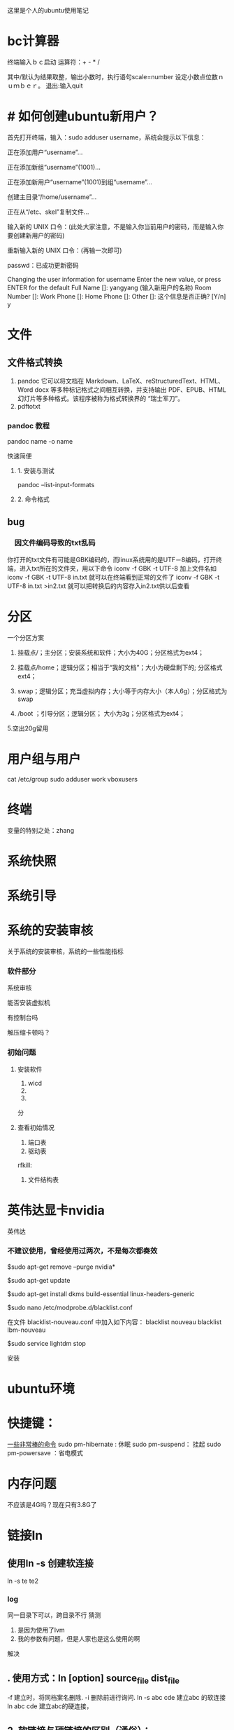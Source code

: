 这里是个人的ubuntu使用笔记

* bc计算器

终端输入ｂｃ启动
运算符：+ - * /

其中/默认为结果取整，输出小数时，执行语句scale=number 设定小数点位数ｎｕｍｂｅｒ。
退出:输入quit

* # 如何创建ubuntu新用户？

          首先打开终端，输入：sudo adduser username，系统会提示以下信息：

           正在添加用户“username”...

           正在添加新组“username”(1001)...

           正在添加新用户“username”(1001)到组“username”...

           创建主目录“/home/username”...

            正在从“/etc、skel”复制文件...

            输入新的 UNIX 口令：(此处大家注意，不是输入你当前用户的密码，而是输入你要创建新用户的密码)

            重新输入新的 UNIX 口令：(再输一次即可)

            passwd：已成功更新密码

            Changing the user information for username
            Enter the new value, or press ENTER for the default
            Full Name []: yangyang (输入新用户的名称)
            Room Number []:
            Work Phone []:
            Home Phone []:
            Other []:
这个信息是否正确? [Y/n] y


* 文件

** 文件格式转换

1. pandoc 
   它可以将文档在 Markdown、LaTeX、reStructuredText、HTML、Word docx 等多种标记格式之间相互转换，并支持输出 PDF、EPUB、HTML 幻灯片等多种格式。该程序被称为格式转换界的 “瑞士军刀”。
2. pdftotxt


*** pandoc 教程

pandoc name -o name  

快速简便
**** 1. 安装与测试
pandoc --list-input-formats
**** 2. 命令格式

** bug
*** 　因文件编码导致的txt乱码

你打开的txt文件有可能是GBK编码的，而linux系统用的是UTF－8编码，打开终端，进入txt所在的文件夹，用以下命令
iconv -f GBK -t UTF-8 加上文件名如
iconv -f GBK -t UTF-8 in.txt
就可以在终端看到正常的文件了
iconv -f GBK -t UTF-8 in.txt >in2.txt
就可以把转换后的内容存入in2.txt供以后查看 
* 分区
一个分区方案
1. 挂载点/；主分区；安装系统和软件；大小为40G；分区格式为ext4；

2. 挂载点/home；逻辑分区；相当于“我的文档”；大小为硬盘剩下的; 分区格式ext4；

3. swap；逻辑分区；充当虚拟内存；大小等于内存大小（本人6g）；分区格式为swap

4.  /boot ；引导分区；逻辑分区； 大小为3g；分区格式为ext4；

5.空出20g留用
* 用户组与用户
cat /etc/group
sudo adduser work vboxusers

* 终端
变量的特别之处：zhang

* 系统快照
* 系统引导

* 系统的安装审核
关于系统的安装审核，系统的一些性能指标
*** 软件部分
系统审核

能否安装虚拟机

有控制台吗

解压缩卡顿吗？
*** 初始问题
**** 安装软件
1. wicd
2.
3. 
分
**** 查看初始情况  
1. 端口表
2. 驱动表
rfkill:
3. 文件结构表

* 英伟达显卡nvidia
英伟达
*** 不建议使用，曾经使用过两次，不是每次都奏效


$sudo apt-get remove --purge nvidia*

$sudo apt-get update

  $sudo apt-get install dkms build-essential linux-headers-generic

$sudo nano /etc/modprobe.d/blacklist.conf

  在文件 blacklist-nouveau.conf 中加入如下内容：
  blacklist nouveau
  blacklist lbm-nouveau

$sudo service lightdm stop

安装
* ubuntu环境
* 快捷键：
[[https://www.linuxidc.com/Linux/2015-05/117414.htm][一些非常棒的命令]]
sudo pm-hibernate : 休眠
sudo pm-suspend： 挂起
sudo pm-powersave ：省电模式

* 内存问题
不应该是4G吗？现在只有3.8G了

* 链接ln

** 使用ln -s 创建软连接
ln -s te te2

*** log
同一目录下可以，跨目录不行
猜测
1. 是因为使用了lvm
2. 我的参数有问题，但是人家也是这么使用的啊
解决


** . 使用方式：ln [option] source_file dist_file
                    -f 建立时，将同档案名删除. 
                    -i 删除前进行询问. 
                    ln -s abc cde 建立abc 的软连接 
                    ln abc cde 建立abc的硬连接，

** 2. 软链接与硬链接的区别（通俗）：
                    硬链接可认为是一个文件拥有两个文件名;而软链接则是
                    系统新建一个链接文件，此文件指向其所要指的文件
** 3. 软链接与硬链接的区别（讲解）：
Linux 软连接与硬连接
对于一个文件来说，有唯一的索引接点与之对应，而对于一个索引接点号，却可以有多个文件名与之对应。因此，在磁盘上的同一个文件可以通过不同的路径去访问该文件。注意在Linux下是一切皆文件的啊，文件夹、新加的硬盘 ...都可以看着文件来处理的啊。
    连接有软连接和硬连接(hard link)之分的，软连接(symbolic link)又叫符号连接。符号连接相当于Windows下的快捷方式。
    不可以对文件夹建立硬连接的，我们通常用的还是软连接比较多。     
    
eg:
    ln -s source dist        # 建立软连接
    ln -s /mnt/hgfs/ /home/luo/     注意后面的“/” 是将目录里所有的文件链接过去，必须加上，否则，建立的目录显示颜色异常，还不能正常访问，如cd 进不去
    ln source dist            # 建立硬连接

    软链接实际上只是一段文字，里面包含着它所指向的文件的名字，系统看到软链接后自动跳到对应的文件位置处进行处理；相反，硬联接为文件开设一个新的目录项，硬链接与文件原有的名字是平权的，在Linux看来它们是等价的。由于这个原因，硬链接不能连接两个不同文件系统上的文件。
（1）软连接可以 跨文件系统 ，硬连接不可以 。实践的方法就是用共享文件把windows下的 aa.txt文本文档连接到linux下/root目录 下 bb,cc . ln -s aa.txt /root/bb 连接成功 。ln aa.txt /root/bb 失败 。
（2）关于 I节点的问题 。硬连接不管有多少个，都指向的是同一个I节点，会把 结点连接数增加，只要结点的连接数不是 0，文件就一直存在，不管你删除的是源文件还是 连接的文件 。只要有一个存在 ，文件就 存在 （其实也不分什么源文件连接文件的 ，因为他们指向都是同一个 I节点）。 当你修改源文件或者连接文件任何一个的时候 ，其他的文件都会做同步的修改。软链接不直接使用i节点号作为文件指针,而是使用文件路径名作为指针。所以 删除连接文件 对源文件无影响，但是删除源文件，连接文件就会找不到要指向的文件 。软链接有自己的inode,并在磁盘上有一小片空间存放路径名.
（3）软连接可以对一个不存在的文件名进行连接 。
（4）软连接可以对目录进行连接。
备注：I节点 :它是UNIX内部用于描述文件特性的数据结构.我们通常称I节点为文件索引结点(信息结点).i节点含有关于文件的大部分的重要信息,包括文件数据块在磁盘上的地址.每一个I节点有它自己的标志号,我们称为文件顺序号.I节点包含的信息 1.文件类型 2.文件属主关系 3.文件的访问权限 4.文件的时间截.
http://blog.sina.com.cn/s/blog_5d0e8d0d010157wv.html
* 桌面
新装的ubuntu18.0简直有毒，关闭桌面时，不能开着emacs，virtualbox，不然桌面就会卡死。问题目前不知道在哪里。
恢复桌面只能从杀死id开始，不能直接restart ，stop start ，这两种操作无效。
* DONE 网络问题
CLOSED: [2019-02-25 一 19:16] SCHEDULED: <2019-01-31 四>
:LOGBOOK:  
- State "DONE"       from "WAITING"    [2019-02-25 一 19:16]
- State "WAITING"    from "TODO"       [2019-02-08 五 16:51] \\
  直到能够测试网卡好坏再解决这个问题
:END:      
** log
*** lspci -vvnn | grep -A 9 Network

输出为null
*** lshw -C network
WARNING: you should run this program as super-user.
  *-network
       description: Ethernet interface
       product: RTL8111/8168/8411 PCI Express Gigabit Ethernet Controller
       vendor: Realtek Semiconductor Co., Ltd.
       physical id: 0
       bus info: pci@0000:06:00.0
       logical name: enp6s0
       version: 10
       serial: 20:47:47:70:92:bd
       size: 10Mbit/s
       capacity: 1Gbit/s
       width: 64 bits
       clock: 33MHz
       capabilities: bus_master cap_list ethernet physical tp mii 10bt 10bt-fd 100bt 100bt-fd 1000bt 1000bt-fd autonegotiation
       configuration: autonegotiation=on broadcast=yes driver=r8169 driverversion=2.3LK-NAPI duplex=half firmware=rtl8168g-3_0.0.1 04/23/13 latency=0 link=no multicast=yes port=MII speed=10Mbit/s
       resources: irq:18 ioport:3000(size=256) memory:a1904000-a1904fff memory:a1900000-a1903fff

**** CANCELLED 没有无线网卡 怎么回事
CLOSED: [2019-05-26 日 16:12]
:LOGBOOK:  
- State "CANCELLED"  from "DONE"       [2019-05-26 日 16:12] \\
  最后也没弄明白怎么回事，按照一篇博客就修好了。
- State "DONE"       from "PROJECT"    [2019-05-26 日 16:12]
- State "PROJECT"    from "DONE"       [2019-05-26 日 16:12]
- State "DONE"       from "PROJECT"    [2019-05-26 日 16:12]
- State "PROJECT"    from "DONE"       [2019-05-26 日 16:12]
- State "DONE"       from "NEXT"       [2019-05-26 日 16:12]
:END:      

*****  猜测：未安装驱动


***** 猜测：驱动安装未加载

***** 猜测：加载但未识别

*** rfkill list
0: hci0: Bluetooth
	Soft blocked: no
	Hard blocked: no  计算机无线网络硬开关关闭

*** 关机 开机
*** 中间不知道干了什么，后来发生了差别
*** rfkill list all
0: hci0: Bluetooth
	Soft blocked: no
	Hard blocked: no
1: phy0: Wireless LAN
	Soft blocked: no
	Hard blocked: no
*** work@work75:~/note/ubuntu$ lshw -C network
WARNING: you should run this program as super-user.
 
**** *-network
       description: Ethernet interface
       product: RTL8111/8168/8411 PCI Express Gigabit Ethernet Controller
       vendor: Realtek Semiconductor Co., Ltd.
       physical id: 0
       bus info: pci@0000:06:00.0
       logical name: enp6s0
       version: 10
       serial: 20:47:47:70:92:bd
       size: 10Mbit/s
       capacity: 1Gbit/s
       width: 64 bits
       clock: 33MHz
       capabilities: bus_master cap_list ethernet physical tp mii 10bt 10bt-fd 100bt 100bt-fd 1000bt 1000bt-fd autonegotiation
       configuration: autonegotiation=on broadcast=yes driver=r8169 driverversion=2.3LK-NAPI duplex=half firmware=rtl8168g-3_0.0.1 04/23/13 latency=0 link=no multicast=yes port=MII speed=10Mbit/s
       resources: irq:18 ioport:3000(size=256) memory:a1a04000-a1a04fff memory:a1a00000-a1a03fff
 
**** *-generic DISABLED
       description: Wireless interface
       product: Illegal Vendor ID
       vendor: Illegal Vendor ID
       physical id: 0
       bus info: pci@0000:07:00.0
       logical name: wlp7s0
       version: ff
       serial: b4:6d:83:86:8c:38
       width: 32 bits
       clock: 66MHz
       capabilities: bus_master vga_palette cap_list ethernet physical wireless
       configuration: broadcast=yes driver=iwlwifi driverversion=4.18.0-13-generic firmware=17.948900127.0 latency=255 link=no maxlatency=255 mingnt=255 multicast=yes wireless=IEEE 802.11
       resources: irq:33 memory:a1900000-a1901fff
WARNING: output may be incomplete or inaccurate, you should run this program as super-user.
work@work75:~/note/ubuntu$ 

*** work@work75:~/note/ubuntu$ iwlist wlan0 scanning
wlan0     Interface doesn't support scanning.

work@work75:~/note/ubuntu$ 
*** DONE 注销再打开 无效
CLOSED: [2019-01-29 二 12:52]
:LOGBOOK:  
- State "DONE"       from "TODO"       [2019-01-29 二 12:52]
:END:      
*** work@work75:~/note/ubuntu$ lshw -C network
WARNING: you should run this program as super-user.
  *-network
       description: Ethernet interface
       product: RTL8111/8168/8411 PCI Express Gigabit Ethernet Controller
       vendor: Realtek Semiconductor Co., Ltd.
       physical id: 0
       bus info: pci@0000:06:00.0
       logical name: enp6s0
       version: 10
       serial: 20:47:47:70:92:bd
       size: 10Mbit/s
       capacity: 1Gbit/s
       width: 64 bits
       clock: 33MHz
       capabilities: bus_master cap_list ethernet physical tp mii 10bt 10bt-fd 100bt 100bt-fd 1000bt 1000bt-fd autonegotiation
       configuration: autonegotiation=on broadcast=yes driver=r8169 driverversion=2.3LK-NAPI duplex=half firmware=rtl8168g-3_0.0.1 04/23/13 latency=0 link=no multicast=yes port=MII speed=10Mbit/s
       resources: irq:18 ioport:3000(size=256) memory:a1a04000-a1a04fff memory:a1a00000-a1a03fff
  *-generic DISABLED
       description: Wireless interface
       product: Illegal Vendor ID
       vendor: Illegal Vendor ID
       physical id: 0
       bus info: pci@0000:07:00.0
       logical name: wlp7s0
       version: ff
       serial: b4:6d:83:86:8c:38
       width: 32 bits
       clock: 66MHz
       capabilities: bus_master vga_palette cap_list ethernet physical wireless
       configuration: broadcast=yes driver=iwlwifi driverversion=4.18.0-13-generic firmware=17.948900127.0 latency=255 link=no maxlatency=255 mingnt=255 multicast=yes wireless=IEEE 802.11
       resources: irq:33 memory:a1900000-a1901fff
WARNING: output may be incomplete or inaccurate, you should run this program as super-user.
work@work75:~/note/ubuntu$ 
*** DONE rfill 打开一个 
CLOSED: [2019-01-29 二 13:14]
:LOGBOOK:  
- State "DONE"       from "TODO"       [2019-01-29 二 13:14]
:END:      
*** rfkill list 无变化
0: hci0: Bluetooth
	Soft blocked: no
	Hard blocked: no
1: phy0: Wireless LAN
	Soft blocked: no
	Hard blocked: no
*** rfkill block 0  锁了之后 才发生变化 这个yes和no是关闭 和打开； 是锁上的意思
work@work75:~/note/ubuntu$ rfkill list
0: hci0: Bluetooth
	Soft blocked: yes
	Hard blocked: no
1: phy0: Wireless LAN
	Soft blocked: no
	Hard blocked: no
*** 不是rfkill的问题 rfkill正常
*** iwlist wlan0 scanning
dont support
*** iwlist scanning
lo        Interface doesn't support scanning.

enp6s0    Interface doesn't support scanning.

wlp7s0    Failed to read scan data : Network is down
猜测wlp7s0为wifi网络
*** restart network  没有差别
sudo service network-manager restart
[sudo] work 的密码： hello

work@work75:~/note/ubuntu$ sudo /etc/init.d/network-manager stop
Stopping network-manager (via systemctl): network-manager.service.
work@work75:~/note/ubuntu$ sudo /etc/init.d/network-manager start
Starting network-manager (via systemctl): network-manager.service.
work@work75:~/note/ubuntu$ 
*** 查看网卡情况 lspci -v
00:00.0 Host bridge: Intel Corporation Xeon E3-1200 v3/4th Gen Core Processor DRAM Controller (rev 06)
	Subsystem: Dell Xeon E3-1200 v3/4th Gen Core Processor DRAM Controller
	Flags: bus master, fast devsel, latency 0
	Capabilities: <access denied>
	Kernel modules: ie31200_edac

00:01.0 PCI bridge: Intel Corporation Xeon E3-1200 v3/4th Gen Core Processor PCI Express x16 Controller (rev 06) (prog-if 00 [Normal decode])
	Flags: bus master, fast devsel, latency 0, IRQ 16
	Bus: primary=00, secondary=01, subordinate=01, sec-latency=0
	Capabilities: <access denied>
	Kernel driver in use: pcieport

00:01.1 PCI bridge: Intel Corporation Xeon E3-1200 v3/4th Gen Core Processor PCI Express x8 Controller (rev 06) (prog-if 00 [Normal decode])
	Flags: bus master, fast devsel, latency 0, IRQ 16
	Bus: primary=00, secondary=02, subordinate=02, sec-latency=0
	I/O behind bridge: 00004000-00004fff
	Memory behind bridge: a0000000-a10fffff
	Prefetchable memory behind bridge: 00000000c0000000-00000000d1ffffff
	Capabilities: <access denied>
	Kernel driver in use: pcieport

00:02.0 VGA compatible controller: Intel Corporation 4th Gen Core Processor Integrated Graphics Controller (rev 06) (prog-if 00 [VGA controller])
	Subsystem: Dell 4th Gen Core Processor Integrated Graphics Controller
	Flags: bus master, fast devsel, latency 0, IRQ 31
	Memory at a1400000 (64-bit, non-prefetchable) [size=4M]
	Memory at b0000000 (64-bit, prefetchable) [size=256M]
	I/O ports at 5000 [size=64]
	[virtual] Expansion ROM at 000c0000 [disabled] [size=128K]
	Capabilities: <access denied>
	Kernel driver in use: i915
	Kernel modules: i915

00:03.0 Audio device: Intel Corporation Xeon E3-1200 v3/4th Gen Core Processor HD Audio Controller (rev 06)
	Subsystem: Dell Xeon E3-1200 v3/4th Gen Core Processor HD Audio Controller
	Flags: bus master, fast devsel, latency 0, IRQ 35
	Memory at a1b1c000 (64-bit, non-prefetchable) [size=16K]
	Capabilities: <access denied>
	Kernel driver in use: snd_hda_intel
	Kernel modules: snd_hda_intel

00:04.0 Signal processing controller: Intel Corporation Device 0c03 (rev 06)
	Flags: fast devsel, IRQ 11
	Memory at a1b10000 (64-bit, non-prefetchable) [disabled] [size=32K]
	Capabilities: <access denied>

00:14.0 USB controller: Intel Corporation 8 Series/C220 Series Chipset Family USB xHCI (rev 05) (prog-if 30 [XHCI])
	Subsystem: Dell 8 Series/C220 Series Chipset Family USB xHCI
	Flags: bus master, medium devsel, latency 0, IRQ 26
	Memory at a1b00000 (64-bit, non-prefetchable) [size=64K]
	Capabilities: <access denied>
	Kernel driver in use: xhci_hcd

00:16.0 Communication controller: Intel Corporation 8 Series/C220 Series Chipset Family MEI Controller #1 (rev 04)
	Subsystem: Dell 8 Series/C220 Series Chipset Family MEI Controller
	Flags: bus master, fast devsel, latency 0, IRQ 30
	Memory at a1b26000 (64-bit, non-prefetchable) [size=16]
	Capabilities: <access denied>
	Kernel driver in use: mei_me
	Kernel modules: mei_me

00:1a.0 USB controller: Intel Corporation 8 Series/C220 Series Chipset Family USB EHCI #2 (rev 05) (prog-if 20 [EHCI])
	Subsystem: Dell 8 Series/C220 Series Chipset Family USB EHCI
	Flags: bus master, medium devsel, latency 0, IRQ 16
	Memory at a1b24000 (32-bit, non-prefetchable) [size=1K]
	Capabilities: <access denied>
	Kernel driver in use: ehci-pci

00:1b.0 Audio device: Intel Corporation 8 Series/C220 Series Chipset High Definition Audio Controller (rev 05)
	Subsystem: Dell 8 Series/C220 Series Chipset High Definition Audio Controller
	Flags: bus master, fast devsel, latency 0, IRQ 34
	Memory at a1b18000 (64-bit, non-prefetchable) [size=16K]
	Capabilities: <access denied>
	Kernel driver in use: snd_hda_intel
	Kernel modules: snd_hda_intel

00:1c.0 PCI bridge: Intel Corporation 8 Series/C220 Series Chipset Family PCI Express Root Port #1 (rev d5) (prog-if 00 [Normal decode])
	Flags: bus master, fast devsel, latency 0, IRQ 16
	Bus: primary=00, secondary=04, subordinate=04, sec-latency=0
	I/O behind bridge: 00002000-00002fff
	Memory behind bridge: 9fb00000-9fcfffff
	Prefetchable memory behind bridge: 000000009fd00000-000000009fefffff
	Capabilities: <access denied>
	Kernel driver in use: pcieport

00:1c.2 PCI bridge: Intel Corporation 8 Series/C220 Series Chipset Family PCI Express Root Port #3 (rev d5) (prog-if 00 [Normal decode])
	Flags: bus master, fast devsel, latency 0, IRQ 18
	Bus: primary=00, secondary=06, subordinate=06, sec-latency=0
	I/O behind bridge: 00003000-00003fff
	Memory behind bridge: a1a00000-a1afffff
	Capabilities: <access denied>
	Kernel driver in use: pcieport

00:1c.3 PCI bridge: Intel Corporation 8 Series/C220 Series Chipset Family PCI Express Root Port #4 (rev d5) (prog-if 00 [Normal decode])
	Flags: bus master, fast devsel, latency 0, IRQ 19
	Bus: primary=00, secondary=07, subordinate=07, sec-latency=0
	Memory behind bridge: a1900000-a19fffff
	Capabilities: <access denied>
	Kernel driver in use: pcieport

00:1c.4 PCI bridge: Intel Corporation 8 Series/C220 Series Chipset Family PCI Express Root Port #5 (rev d5) (prog-if 00 [Normal decode])
	Flags: bus master, fast devsel, latency 0, IRQ 16
	Bus: primary=00, secondary=08, subordinate=08, sec-latency=0
	Memory behind bridge: a1800000-a18fffff
	Capabilities: <access denied>
	Kernel driver in use: pcieport

00:1d.0 USB controller: Intel Corporation 8 Series/C220 Series Chipset Family USB EHCI #1 (rev 05) (prog-if 20 [EHCI])
	Subsystem: Dell 8 Series/C220 Series Chipset Family USB EHCI
	Flags: bus master, medium devsel, latency 0, IRQ 23
	Memory at a1b23000 (32-bit, non-prefetchable) [size=1K]
	Capabilities: <access denied>
	Kernel driver in use: ehci-pci

00:1f.0 ISA bridge: Intel Corporation HM87 Express LPC Controller (rev 05)
	Subsystem: Dell HM87 Express LPC Controller
	Flags: bus master, medium devsel, latency 0
	Capabilities: <access denied>
	Kernel driver in use: lpc_ich
	Kernel modules: lpc_ich

00:1f.2 SATA controller: Intel Corporation 8 Series/C220 Series Chipset Family 6-port SATA Controller 1 [AHCI mode] (rev 05) (prog-if 01 [AHCI 1.0])
	Subsystem: Dell 8 Series/C220 Series Chipset Family 6-port SATA Controller 1 [AHCI mode]
	Flags: bus master, 66MHz, medium devsel, latency 0, IRQ 28
	I/O ports at 50b0 [size=8]
	I/O ports at 50a0 [size=4]
	I/O ports at 5090 [size=8]
	I/O ports at 5080 [size=4]
	I/O ports at 5060 [size=32]
	Memory at a1b22000 (32-bit, non-prefetchable) [size=2K]
	Capabilities: <access denied>
	Kernel driver in use: ahci
	Kernel modules: ahci

00:1f.3 SMBus: Intel Corporation 8 Series/C220 Series Chipset Family SMBus Controller (rev 05)
	Subsystem: Dell 8 Series/C220 Series Chipset Family SMBus Controller
	Flags: medium devsel, IRQ 18
	Memory at a1b21000 (64-bit, non-prefetchable) [size=256]
	I/O ports at 5040 [size=32]
	Kernel driver in use: i801_smbus
	Kernel modules: i2c_i801

00:1f.6 Signal processing controller: Intel Corporation 8 Series Chipset Family Thermal Management Controller (rev 05)
	Subsystem: Dell 8 Series Chipset Family Thermal Management Controller
	Flags: fast devsel, IRQ 18
	Memory at a1b20000 (64-bit, non-prefetchable) [size=4K]
	Capabilities: <access denied>
	Kernel driver in use: intel_pch_thermal
	Kernel modules: intel_pch_thermal

02:00.0 3D controller: NVIDIA Corporation GM107M [GeForce GTX 960M] (rev a2)
	Subsystem: Dell GM107M [GeForce GTX 960M]
	Flags: bus master, fast devsel, latency 0, IRQ 32
	Memory at a0000000 (32-bit, non-prefetchable) [size=16M]
	Memory at c0000000 (64-bit, prefetchable) [size=256M]
	Memory at d0000000 (64-bit, prefetchable) [size=32M]
	I/O ports at 4000 [size=128]
	Expansion ROM at a1000000 [disabled] [size=512K]
	Capabilities: <access denied>
	Kernel driver in use: nouveau
	Kernel modules: nvidiafb, nouveau

06:00.0 Ethernet controller: Realtek Semiconductor Co., Ltd. RTL8111/8168/8411 PCI Express Gigabit Ethernet Controller (rev 10)  (网卡型号 )
	Subsystem: Dell RTL8111/8168/8411 PCI Express Gigabit Ethernet Controller
	Flags: bus master, fast devsel, latency 0, IRQ 18
	I/O ports at 3000 [size=256]
	Memory at a1a04000 (64-bit, non-prefetchable) [size=4K]
	Memory at a1a00000 (64-bit, non-prefetchable) [size=16K]
	Capabilities: <access denied>
	Kernel driver in use: r8169
	Kernel modules: r8169

07:00.0 Network controller: Intel Corporation Wireless 3160 (rev ff) (prog-if ff)
	!!! Unknown header type 7f
	Kernel driver in use: iwlwifi
	Kernel modules: iwlwifi

08:00.0 Unassigned class [ff00]: Realtek Semiconductor Co., Ltd. RTS522A PCI Express Card Reader (rev 01)
	Subsystem: Realtek Semiconductor Co., Ltd. RTS522A PCI Express Card Reader
	Flags: bus master, fast devsel, latency 0, IRQ 27
	Memory at a1800000 (32-bit, non-prefetchable) [size=4K]
	Capabilities: <access denied>
	Kernel driver in use: rtsx_pci
	Kernel modules: rtsx_pci


*** 查看网卡驱动
lspci |grep -i net
06:00.0 Ethernet controller: Realtek Semiconductor Co., Ltd. RTL8111/8168/8411 PCI Express Gigabit Ethernet Controller (rev 10)
07:00.0 Network controller: Intel Corporation Wireless 3160 (rev ff)
work@work75:~/note/ubuntu$ iwconfig
lo        no wireless extensions.

enp6s0    no wireless extensions.

wlp7s0    IEEE 802.11  ESSID:off/any  
          Mode:Managed  Access Point: Not-Associated   Tx-Power=0 dBm   
          Retry short limit:7   RTS thr:off   Fragment thr:off
          Power Management:on
          
work@work75:~/note/ubuntu$ iwconfig wlp7s0 up
iwconfig: unknown command "up"

*** 打开串口服务失败
work@work75:~/note/ubuntu$ sudo ip link set wlp7s0 up
RTNETLINK answers: Input/output error

*** DONE 方案一： 使用wicd 需要静等充电完成
CLOSED: [2019-01-30 三 20:43]
:LOGBOOK:  
- State "DONE"       from ""           [2019-01-30 三 20:43]
:END:      
无效，

*** DONE 重新使用wicd useless
CLOSED: [2019-01-30 三 20:47]
:LOGBOOK:  
- State "DONE"       from "TODO"       [2019-01-30 三 20:47]
:END:      

*** DONE about netword card  for wireless
CLOSED: [2019-01-30 三 20:54]
:LOGBOOK:  
- State "DONE"       from "TODO"       [2019-01-30 三 20:54]
:END:      
how can i find this

**** ifconfig -a  only two
enp6s0: flags=4099<UP,BROADCAST,MULTICAST>  mtu 1500
        ether 20:47:47:70:92:bd  txqueuelen 1000  (以太网)
        RX packets 0  bytes 0 (0.0 B)
        RX errors 0  dropped 0  overruns 0  frame 0
        TX packets 0  bytes 0 (0.0 B)
        TX errors 0  dropped 0 overruns 0  carrier 0  collisions 0

lo: flags=73<UP,LOOPBACK,RUNNING>  mtu 65536
        inet 127.0.0.1  netmask 255.0.0.0
        inet6 ::1  prefixlen 128  scopeid 0x10<host>
        loop  txqueuelen 1000  (本地环回)
        RX packets 805  bytes 65061 (65.0 KB)
        RX errors 0  dropped 0  overruns 0  frame 0
        TX packets 805  bytes 65061 (65.0 KB)
        TX errors 0  dropped 0 overruns 0  carrier 0  collisions 0

*** return start for this question
*** DONE use wicd 
CLOSED: [2019-01-31 四 10:26]
:LOGBOOK:  
- State "DONE"       from "TODO"       [2019-01-31 四 10:26]
:END:      
**** erro: 无法链接dbus
猜测为netmanager冲突
***** 尝试了关闭：无效
***** sudo apt-get autoremove network-manager
正在读取软件包列表... 完成
正在分析软件包的依赖关系树       
正在读取状态信息... 完成       
下列软件包将被【卸载】：
  dns-root-data dnsmasq-base libappindicator3-1 libindicator3-7 libndp0 libpkcs11-helper1 libteamdctl0 mobile-broadband-provider-info network-manager network-manager-config-connectivity-ubuntu
  network-manager-gnome network-manager-openvpn network-manager-openvpn-gnome network-manager-pptp network-manager-pptp-gnome openvpn pptp-linux
升级了 0 个软件包，新安装了 0 个软件包，要卸载 17 个软件包，有 7 个软件包未被升级。
解压缩后将会空出 11.7 MB 的空间。
您希望继续执行吗？ [Y/n] 
(正在读取数据库 ... 系统当前共安装有 240435 个文件和目录。)
正在卸载 dns-root-data (2018013001) ...
正在卸载 dnsmasq-base (2.79-1) ...
正在卸载 network-manager-gnome (1.8.18-2ubuntu2) ...
正在卸载 libappindicator3-1 (12.10.1+18.04.20180322.1-0ubuntu1) ...
正在卸载 libindicator3-7 (16.10.0+18.04.20180321.1-0ubuntu1) ...
正在卸载 network-manager-config-connectivity-ubuntu (1.12.4-1ubuntu1.2) ...
正在卸载 network-manager-pptp-gnome (1.2.8-1build1) ...
正在卸载 network-manager-pptp (1.2.8-1build1) ...
正在卸载 network-manager-openvpn-gnome (1.8.6-1ubuntu1) ...
正在卸载 network-manager-openvpn (1.8.6-1ubuntu1) ...
正在卸载 openvpn (2.4.6-1ubuntu2) ...
正在卸载 libpkcs11-helper1:amd64 (1.25.1-1) ...
正在卸载 mobile-broadband-provider-info (20170903-1) ...
正在卸载 pptp-linux (1.9.0+ds-2) ...
正在卸载 network-manager (1.12.4-1ubuntu1.2) ...
正在卸载 libndp0:amd64 (1.6-1) ...
正在卸载 libteamdctl0:amd64 (1.27-1) ...
正在处理用于 gconf2 (3.2.6-4.1ubuntu2) 的触发器 ...
正在处理用于 mime-support (3.60ubuntu1) 的触发器 ...
正在处理用于 desktop-file-utils (0.23-3ubuntu3) 的触发器 ...
正在处理用于 libglib2.0-0:amd64 (2.58.1-2) 的触发器 ...
No such key “Gtk/IMModule” in schema “org.gnome.settings-daemon.plugins.xsettings” as specified in override file “/usr/share/glib-2.0/schemas/50_sogoupinyin.gschema.override”；忽略对此键的覆盖。
正在处理用于 libc-bin (2.28-0ubuntu1) 的触发器 ...
正在处理用于 man-db (2.8.4-2) 的触发器 ...
正在处理用于 gnome-menus (3.13.3-11ubuntu2) 的触发器 ...
正在处理用于 dbus (1.12.10-1ubuntu2) 的触发器 ...
正在处理用于 hicolor-icon-theme (0.17-2) 的触发器 ...
****** 结果：

***  rfkill list
0: hci0: Bluetooth
	Soft blocked: no
	Hard blocked: no

*** DONE 方案二： 重启网卡 ifconfig wlp7s0 up
CLOSED: [2019-01-31 四 10:32]
:LOGBOOK:  
- State "DONE"       from ""           [2019-01-31 四 10:32]
:END:      
wlp7s0: 获取接口标志时出错: 没有那个设备
*** sudo dhclient -v wlp7s0
Internet Systems Consortium DHCP Client 4.3.5
Copyright 2004-2016 Internet Systems Consortium.
All rights reserved.
For info, please visit https://www.isc.org/software/dhcp/

RTNETLINK answers: Input/output error
Listening on LPF/wlp7s0/b4:6d:83:86:8c:38
Sending on   LPF/wlp7s0/b4:6d:83:86:8c:38
Sending on   Socket/fallback
DHCPDISCOVER on wlp7s0 to 255.255.255.255 port 67 interval 3 (xid=0xc3debe4e)
send_packet: Network is down
dhclient.c:2438: Failed to send 300 byte long packet over wlp7s0 interface.
receive_packet failed on wlp7s0: Network is down
DHCPDISCOVER on wlp7s0 to 255.255.255.255 port 67 interval 6 (xid=0xc3debe4e)
send_packet: Network is down
dhclient.c:2438: Failed to send 300 byte long packet over wlp7s0 interface.
DHCPDISCOVER on wlp7s0 to 255.255.255.255 port 67 interval 13 (xid=0xc3debe4e)
send_packet: Network is down
dhclient.c:2438: Failed to send 300 byte long packet over wlp7s0 interface.
DHCPDISCOVER on wlp7s0 to 255.255.255.255 port 67 interval 9 (xid=0xc3debe4e)
send_packet: Network is down
dhclient.c:2438: Failed to send 300 byte long packet over wlp7s0 interface.
DHCPDISCOVER on wlp7s0 to 255.255.255.255 port 67 interval 14 (xid=0xc3debe4e)
send_packet: Network is down
dhclient.c:2438: Failed to send 300 byte long packet over wlp7s0 interface.
DHCPDISCOVER on wlp7s0 to 255.255.255.255 port 67 interval 10 (xid=0xc3debe4e)
send_packet: Network is down
dhclient.c:2438: Failed to send 300 byte long packet over wlp7s0 interface.
DHCPDISCOVER on wlp7s0 to 255.255.255.255 port 67 interval 21 (xid=0xc3debe4e)
send_packet: Network is down
dhclient.c:2438: Failed to send 300 byte long packet over wlp7s0 interface.
DHCPDISCOVER on wlp7s0 to 255.255.255.255 port 67 interval 17 (xid=0xc3debe4e)
send_packet: Network is down
dhclient.c:2438: Failed to send 300 byte long packet over wlp7s0 interface.
DHCPDISCOVER on wlp7s0 to 255.255.255.255 port 67 interval 16 (xid=0xc3debe4e)
send_packet: Network is down
dhclient.c:2438: Failed to send 300 byte long packet over wlp7s0 interface.
DHCPDISCOVER on wlp7s0 to 255.255.255.255 port 67 interval 9 (xid=0xc3debe4e)
send_packet: Network is down
dhclient.c:2438: Failed to send 300 byte long packet over wlp7s0 interface.
DHCPDISCOVER on wlp7s0 to 255.255.255.255 port 67 interval 18 (xid=0xc3debe4e)
send_packet: Network is down
dhclient.c:2438: Failed to send 300 byte long packet over wlp7s0 interface.
*** DONE remove wicd and install networkmanager
CLOSED: [2019-01-31 四 10:44]
:LOGBOOK:  
- State "DONE"       from "TODO"       [2019-01-31 四 10:44]
:END:      
 network-manager 依赖于 libndp0 (>= 1.2)；然而：
**** DONE 未安装软件包 libndp0。
CLOSED: [2019-01-31 四 10:38]
:LOGBOOK:  
- State "DONE"       from ""           [2019-01-31 四 10:38]
:END:      
 network-manager 依赖于 libteamdctl0 (>= 1.9)；然而：
**** DONE 未安装软件包 libteamdctl0。d
CLOSED: [2019-01-31 四 10:41]
:LOGBOOK:  
- State "DONE"       from "TODO"       [2019-01-31 四 10:41]
:END:      
**** log
sudo dpkg -i network-manager_1.10.6-2ubuntu1.1_amd64.deb
(正在读取数据库 ... 系统当前共安装有 240236 个文件和目录。)
正准备解包 network-manager_1.10.6-2ubuntu1.1_amd64.deb  ...
正在将 network-manager (1.10.6-2ubuntu1.1) 解包到 (1.10.6-2ubuntu1.1) 上 ...
dpkg: 依赖关系问题使得 network-manager 的配置工作不能继续：
 network-manager 依赖于 libndp0 (>= 1.2)；然而：
  未安装软件包 libndp0。
 network-manager 依赖于 libteamdctl0 (>= 1.9)；然而：
  未安装软件包 libteamdctl0。

dpkg: 处理软件包 network-manager (--install)时出错：
 依赖关系问题 - 仍未被配置
正在处理用于 dbus (1.12.10-1ubuntu2) 的触发器 ...
正在处理用于 systemd (239-7ubuntu10.6) 的触发器 ...
正在处理用于 man-db (2.8.4-2) 的触发器 ...
在处理时有错误发生：
 network-manager
work@work75:~/下载$ sudo dpkg -i libndp0_1.6-1_amd64.deb
正在选中未选择的软件包 libndp0:amd64。
(正在读取数据库 ... 系统当前共安装有 240236 个文件和目录。)
正准备解包 libndp0_1.6-1_amd64.deb  ...
正在解包 libndp0:amd64 (1.6-1) ...
正在设置 libndp0:amd64 (1.6-1) ...
正在处理用于 libc-bin (2.28-0ubuntu1) 的触发器 ...
work@work75:~/下载$ sudo dpkg -i libteamdctl0_1.26-1_amd64.zip
dpkg-deb: 错误: 'libteamdctl0_1.26-1_amd64.zip' is not a Debian format archive
dpkg: 处理归档 libteamdctl0_1.26-1_amd64.zip (--install)时出错：
 dpkg-deb --control subprocess returned error exit status 2
在处理时有错误发生：
 libteamdctl0_1.26-1_amd64.zip
work@work75:~/下载$ sudo dpkg -i libteamdctl0_1.26-1_amd64.deb
正在选中未选择的软件包 libteamdctl0:amd64。
(正在读取数据库 ... 系统当前共安装有 240241 个文件和目录。)
正准备解包 libteamdctl0_1.26-1_amd64.deb  ...
正在解包 libteamdctl0:amd64 (1.26-1) ...
正在设置 libteamdctl0:amd64 (1.26-1) ...
正在处理用于 libc-bin (2.28-0ubuntu1) 的触发器 ...
work@work75:~/下载$ sudo dpkg -i network-manager_1.10.6-2ubuntu1.1_amd64.deb
(正在读取数据库 ... 系统当前共安装有 240246 个文件和目录。)
正准备解包 network-manager_1.10.6-2ubuntu1.1_amd64.deb  ...
正在将 network-manager (1.10.6-2ubuntu1.1) 解包到 (1.10.6-2ubuntu1.1) 上 ...
正在设置 network-manager (1.10.6-2ubuntu1.1) ...
Created symlink /etc/systemd/system/dbus-org.freedesktop.nm-dispatcher.service → /lib/systemd/system/NetworkManager-dispatcher.service.
Created symlink /etc/systemd/system/network-online.target.wants/NetworkManager-wait-online.service → /lib/systemd/system/NetworkManager-wait-online.service.
Created symlink /etc/systemd/system/multi-user.target.wants/NetworkManager.service → /lib/systemd/system/NetworkManager.service.
正在处理用于 dbus (1.12.10-1ubuntu2) 的触发器 ...
正在处理用于 systemd (239-7ubuntu10.6) 的触发器 ...
正在处理用于 man-db (2.8.4-2) 的触发器 ...
work@work75:~/下载$ sudo apt-get autoremove wicd
正在读取软件包列表... 完成
正在分析软件包的依赖关系树       
正在读取状态信息... 完成
下列软件包将被【卸载】：
  wicd
升级了 0 个软件包，新安装了 0 个软件包，要卸载 1 个软件包，有 8 个软件包未被升级。
解压缩后将会空出 27.6 kB 的空间。
您希望继续执行吗？ [Y/n] 
(正在读取数据库 ... 系统当前共安装有 240245 个文件和目录。)
正在卸载 wicd (1.7.4+tb2-5) ...
work@work75:~/下载$ sudo apt-get autoremove --purge wicd
正在读取软件包列表... 完成
正在分析软件包的依赖关系树       
正在读取状态信息... 完成
软件包 wicd 未安装，所以不会被卸载
升级了 0 个软件包，新安装了 0 个软件包，要卸载 0 个软件包，有 8 个软件包未被升级。
work@work75:~/下载$ 
***** uninstall

work@work75:~/下载$ sudo apt-get autremove --purge wicd*
E: 不能理解命令行选项 “--purge” 与其他选项的搭配
work@work75:~/下载$ sudo apt-get autremove  wicd*
E: 无效的操作 autremove
work@work75:~/下载$ sudo apt-get autoremove --purge wicd*
正在读取软件包列表... 完成
正在分析软件包的依赖关系树       
正在读取状态信息... 完成
注意，根据Glob 'wicd*' 选中了 'wicd-gtk'
注意，根据Glob 'wicd*' 选中了 'wicd-client'
注意，根据Glob 'wicd*' 选中了 'wicd-curses'
注意，根据Glob 'wicd*' 选中了 'wicd'
注意，根据Glob 'wicd*' 选中了 'wicd-cli'
注意，根据Glob 'wicd*' 选中了 'wicd-daemon'
软件包 wicd 未安装，所以不会被卸载
软件包 wicd-cli 未安装，所以不会被卸载
软件包 wicd-curses 未安装，所以不会被卸载
下列软件包将被【卸载】：
  wicd-daemon* wicd-gtk*
升级了 0 个软件包，新安装了 0 个软件包，要卸载 2 个软件包，有 6 个软件包未被升级。
解压缩后将会空出 1,548 kB 的空间。
您希望继续执行吗？ [Y/n] 
(正在读取数据库 ... 系统当前共安装有 240238 个文件和目录。)
正在卸载 wicd-gtk (1.7.4+tb2-5) ...
正在卸载 wicd-daemon (1.7.4+tb2-5) ...
debconf: 无法初始化前端界面：Dialog
debconf: (对话框界面将不能在哑终端上运行，例如 Emacs shell 缓存，或者没有控制终端。)
debconf: 返回前端界面：Readline
正在处理用于 mime-support (3.60ubuntu1) 的触发器 ...
正在处理用于 desktop-file-utils (0.23-3ubuntu3) 的触发器 ...
正在处理用于 man-db (2.8.4-2) 的触发器 ...
正在处理用于 gnome-menus (3.13.3-11ubuntu2) 的触发器 ...
正在处理用于 hicolor-icon-theme (0.17-2) 的触发器 ...
(正在读取数据库 ... 系统当前共安装有 240052 个文件和目录。)
正在清除 wicd-daemon (1.7.4+tb2-5) 的配置文件 ...
debconf: 无法初始化前端界面：Dialog
debconf: (对话框界面将不能在哑终端上运行，例如 Emacs shell 缓存，或者没有控制终端。)
debconf: 返回前端界面：Readline
正在清除 wicd-gtk (1.7.4+tb2-5) 的配置文件 ...
正在处理用于 systemd (239-7ubuntu10.6) 的触发器 ...
正在处理用于 dbus (1.12.10-1ubuntu2) 的触发器 ...

**** result
can ethernet through usb with phone
can open baidu.com   

*** start from dont have network controller
*** ubuntu的网络适配器
*** find wireless:  Bus 003 Device 003: ID 8087:07dc Intel Corp. 
Device Descriptor:
  bLength                18
  bDescriptorType         1
  bcdUSB               2.00
  bDeviceClass          224 Wireless
  bDeviceSubClass         1 Radio Frequency
  bDeviceProtocol         1 Bluetooth
  bMaxPacketSize0        64
  idVendor           0x8087 Intel Corp.
  idProduct          0x07dc 
  bcdDevice            0.01
  iManufacturer           0 
  iProduct                0 
  iSerial                 0 
  bNumConfigurations      1
  Configuration Descriptor:
    bLength                 9
    bDescriptorType         2
    wTotalLength          177
    bNumInterfaces          2
    bConfigurationValue     1
    iConfiguration          0 
    bmAttributes         0xe0
      Self Powered
      Remote Wakeup
    MaxPower              100mA
    Interface Descriptor:
      bLength                 9
      bDescriptorType         4
      bInterfaceNumber        0
      bAlternateSetting       0
      bNumEndpoints           3
      bInterfaceClass       224 Wireless
      bInterfaceSubClass      1 Radio Frequency
      bInterfaceProtocol      1 Bluetooth
      iInterface              0 
      Endpoint Descriptor:
        bLength                 7
        bDescriptorType         5
        bEndpointAddress     0x81  EP 1 IN
        bmAttributes            3
          Transfer Type            Interrupt
          Synch Type               None
          Usage Type               Data
        wMaxPacketSize     0x0040  1x 64 bytes
        bInterval               1
      Endpoint Descriptor:
        bLength                 7
        bDescriptorType         5
        bEndpointAddress     0x02  EP 2 OUT
        bmAttributes            2
          Transfer Type            Bulk
          Synch Type               None
          Usage Type               Data
        wMaxPacketSize     0x0040  1x 64 bytes
        bInterval               1
      Endpoint Descriptor:
        bLength                 7
        bDescriptorType         5
        bEndpointAddress     0x82  EP 2 IN
        bmAttributes            2
          Transfer Type            Bulk
          Synch Type               None
          Usage Type               Data
        wMaxPacketSize     0x0040  1x 64 bytes
        bInterval               1
    Interface Descriptor:
      bLength                 9
      bDescriptorType         4
      bInterfaceNumber        1
      bAlternateSetting       0
      bNumEndpoints           2
      bInterfaceClass       224 Wireless
      bInterfaceSubClass      1 Radio Frequency
      bInterfaceProtocol      1 Bluetooth
      iInterface              0 
      Endpoint Descriptor:
        bLength                 7
        bDescriptorType         5
        bEndpointAddress     0x03  EP 3 OUT
        bmAttributes            1
          Transfer Type            Isochronous
          Synch Type               None
          Usage Type               Data
        wMaxPacketSize     0x0000  1x 0 bytes
        bInterval               1
      Endpoint Descriptor:
        bLength                 7
        bDescriptorType         5
        bEndpointAddress     0x83  EP 3 IN
        bmAttributes            1
          Transfer Type            Isochronous
          Synch Type               None
          Usage Type               Data
        wMaxPacketSize     0x0000  1x 0 bytes
        bInterval               1
    Interface Descriptor:
      bLength                 9
      bDescriptorType         4
      bInterfaceNumber        1
      bAlternateSetting       1
      bNumEndpoints           2
      bInterfaceClass       224 Wireless
      bInterfaceSubClass      1 Radio Frequency
      bInterfaceProtocol      1 Bluetooth
      iInterface              0 
      Endpoint Descriptor:
        bLength                 7
        bDescriptorType         5
        bEndpointAddress     0x03  EP 3 OUT
        bmAttributes            1
          Transfer Type            Isochronous
          Synch Type               None
          Usage Type               Data
        wMaxPacketSize     0x0009  1x 9 bytes
        bInterval               1
      Endpoint Descriptor:
        bLength                 7
        bDescriptorType         5
        bEndpointAddress     0x83  EP 3 IN
        bmAttributes            1
          Transfer Type            Isochronous
          Synch Type               None
          Usage Type               Data
        wMaxPacketSize     0x0009  1x 9 bytes
        bInterval               1
    Interface Descriptor:
      bLength                 9
      bDescriptorType         4
      bInterfaceNumber        1
      bAlternateSetting       2
      bNumEndpoints           2
      bInterfaceClass       224 Wireless
      bInterfaceSubClass      1 Radio Frequency
      bInterfaceProtocol      1 Bluetooth
      iInterface              0 
      Endpoint Descriptor:
        bLength                 7
        bDescriptorType         5
        bEndpointAddress     0x03  EP 3 OUT
        bmAttributes            1
          Transfer Type            Isochronous
          Synch Type               None
          Usage Type               Data
        wMaxPacketSize     0x0011  1x 17 bytes
        bInterval               1
      Endpoint Descriptor:
        bLength                 7
        bDescriptorType         5
        bEndpointAddress     0x83  EP 3 IN
        bmAttributes            1
          Transfer Type            Isochronous
          Synch Type               None
          Usage Type               Data
        wMaxPacketSize     0x0011  1x 17 bytes
        bInterval               1
    Interface Descriptor:
      bLength                 9
      bDescriptorType         4
      bInterfaceNumber        1
      bAlternateSetting       3
      bNumEndpoints           2
      bInterfaceClass       224 Wireless
      bInterfaceSubClass      1 Radio Frequency
      bInterfaceProtocol      1 Bluetooth
      iInterface              0 
      Endpoint Descriptor:
        bLength                 7
        bDescriptorType         5
        bEndpointAddress     0x03  EP 3 OUT
        bmAttributes            1
          Transfer Type            Isochronous
          Synch Type               None
          Usage Type               Data
        wMaxPacketSize     0x0019  1x 25 bytes
        bInterval               1
      Endpoint Descriptor:
        bLength                 7
        bDescriptorType         5
        bEndpointAddress     0x83  EP 3 IN
        bmAttributes            1
          Transfer Type            Isochronous
          Synch Type               None
          Usage Type               Data
        wMaxPacketSize     0x0019  1x 25 bytes
        bInterval               1
    Interface Descriptor:
      bLength                 9
      bDescriptorType         4
      bInterfaceNumber        1
      bAlternateSetting       4
      bNumEndpoints           2
      bInterfaceClass       224 Wireless
      bInterfaceSubClass      1 Radio Frequency
      bInterfaceProtocol      1 Bluetooth
      iInterface              0 
      Endpoint Descriptor:
        bLength                 7
        bDescriptorType         5
        bEndpointAddress     0x03  EP 3 OUT
        bmAttributes            1
          Transfer Type            Isochronous
          Synch Type               None
          Usage Type               Data
        wMaxPacketSize     0x0021  1x 33 bytes
        bInterval               1
      Endpoint Descriptor:
        bLength                 7
        bDescriptorType         5
        bEndpointAddress     0x83  EP 3 IN
        bmAttributes            1
          Transfer Type            Isochronous
          Synch Type               None
          Usage Type               Data
        wMaxPacketSize     0x0021  1x 33 bytes
        bInterval               1
    Interface Descriptor:
      bLength                 9
      bDescriptorType         4
      bInterfaceNumber        1
      bAlternateSetting       5
      bNumEndpoints           2
      bInterfaceClass       224 Wireless
      bInterfaceSubClass      1 Radio Frequency
      bInterfaceProtocol      1 Bluetooth
      iInterface              0 
      Endpoint Descriptor:
        bLength                 7
        bDescriptorType         5
        bEndpointAddress     0x03  EP 3 OUT
        bmAttributes            1
          Transfer Type            Isochronous
          Synch Type               None
          Usage Type               Data
        wMaxPacketSize     0x0031  1x 49 bytes
        bInterval               1
      Endpoint Descriptor:
        bLength                 7
        bDescriptorType         5
        bEndpointAddress     0x83  EP 3 IN
        bmAttributes            1
          Transfer Type            Isochronous
          Synch Type               None
          Usage Type               Data
        wMaxPacketSize     0x0031  1x 49 bytes
        bInterval               1
Device Status:     0x0001
  Self Powered
*** install  broadcom-sta-dkms                                                :useless:
sudo apt-get install broadcom-sta-dkms
正在读取软件包列表... 完成
正在分析软件包的依赖关系树       
正在读取状态信息... 完成       
下列【新】软件包将被安装：
  broadcom-sta-dkms
升级了 0 个软件包，新安装了 1 个软件包，要卸载 0 个软件包，有 54 个软件包未被升级。
需要下载 0 B/2,203 kB 的归档。
解压缩后会消耗 14.5 MB 的额外空间。
正在选中未选择的软件包 broadcom-sta-dkms。
(正在读取数据库 ... 系统当前共安装有 240024 个文件和目录。)
正准备解包 .../broadcom-sta-dkms_6.30.223.271-9_all.deb  ...
正在解包 broadcom-sta-dkms (6.30.223.271-9) ...
正在设置 broadcom-sta-dkms (6.30.223.271-9) ...
Loading new broadcom-sta-6.30.223.271 DKMS files...
Building for 4.18.0-13-generic
Building initial module for 4.18.0-13-generic
Secure Boot not enabled on this system.
Done.

wl:
Running module version sanity check.
 - Original module
   - No original module exists within this kernel
 - Installation
   - Installing to /lib/modules/4.18.0-13-generic/updates/dkms/

depmod...

Backing up initrd.img-4.18.0-13-generic to /boot/initrd.img-4.18.0-13-generic.old-dkms
Making new initrd.img-4.18.0-13-generic
(If next boot fails, revert to initrd.img-4.18.0-13-generic.old-dkms image)
update-initramfs.......

DKMS: install completed.
*** DONE install sudo apt-get install --reinstall  bcmwl-kernel-source   没变化
CLOSED: [2019-01-31 四 15:37]
:LOGBOOK:  
- State "DONE"       from "TODO"       [2019-01-31 四 15:37]
:END:      
*** DONE 一篇文章[[https://blog.csdn.net/github_33678609/article/details/86502916][csdn]]                                                         :useless:
CLOSED: [2019-01-31 四 15:54]
:LOGBOOK:  
- State "DONE"       from "TODO"       [2019-01-31 四 15:54]
:END:      
*** DONE 注释掉/etc/modprobe.d/blacklist-bcm43.conf文件最后两行，也就是：     :useless:
CLOSED: [2019-01-31 四 16:03]
:LOGBOOK:  
- State "DONE"       from "TODO"       [2019-01-31 四 16:03]
:END:      
blacklist bcma
blacklist brcmsmac
do something for my pc with usbwireless
*** DONE start from engine[5/5]
CLOSED: [2019-05-26 日 16:14]
:LOGBOOK:  
- State "DONE"       from "TODO"       [2019-05-26 日 16:14]
:END:      
从引擎下进行搜索后判断
**** DONE ubuntu18.04没有网卡驱动
CLOSED: [2019-05-26 日 16:14]
:LOGBOOK:  
- State "DONE"       from "TODO"       [2019-05-26 日 16:14]
:END:      
***** blog1
****** sudo dpkg -i bcmwl-kernel-source_6.30.223.271+bdcom-0ubuntu4_amd64.deb
******* log
 │ Your system has UEFI Secure Boot enabled.                                                                                                                                                             │ 
 │                                                                                                                                                                                                       │ 
 │ UEFI Secure Boot requires additional configuration to work with third-party drivers.                                                                                                                  │ 
 │                                                                                                                                                                                                       │ 
 │ The system will assist you in configuring UEFI Secure Boot. To permit the use of third-party drivers, a new Machine-Owner Key (MOK) has been generated. This key now needs to be enrolled in your     │ 
 │ system's firmware.                                                                                                                                                                                    │ 
 │                                                                                                                                                                                                       │ 
 │ To ensure that this change is being made by you as an authorized user, and not by an attacker, you must choose a password now and then confirm the change after reboot using the same password, in    │ 
 │ both the "Enroll MOK" and "Change Secure Boot state" menus that will be presented to you when this system reboots.                                                                                    │ 
 │                                                                                                                                                                                                       │ 
 │ If you proceed but do not confirm the password upon reboot, Ubuntu will still be able to boot on your system but any hardware that requires third-party drivers to work correctly may not be usable. 
******** password:helloworld
******** else
(正在读取数据库 ... 系统当前共安装有 240088 个文件和目录。)
正准备解包 bcmwl-kernel-source_6.30.223.271+bdcom-0ubuntu4_amd64.deb  ...
Removing all DKMS Modules
Done.
正在将 bcmwl-kernel-source (6.30.223.271+bdcom-0ubuntu4) 解包到 (6.30.223.271+bdcom-0ubuntu4) 上 ...
正在设置 bcmwl-kernel-source (6.30.223.271+bdcom-0ubuntu4) ...
Loading new bcmwl-6.30.223.271+bdcom DKMS files...
Building for 4.18.0-13-generic
Building for architecture x86_64
Building initial module for 4.18.0-13-generic
Done.

wl:
Running module version sanity check.
 - Original module
   - No original module exists within this kernel
 - Installation
   - Installing to /lib/modules/4.18.0-13-generic/updates/dkms/

depmod...

DKMS: install completed.
Adding '/var/lib/shim-signed/mok/MOK.der' to shim:
modprobe: ERROR: could not insert 'wl': Operation not permitted
update-initramfs: deferring update (trigger activated)
正在处理用于 initramfs-tools (0.131ubuntu15) 的触发器 ...
update-initramfs: Generating /boot/initrd.img-4.18.0-13-generic
I: The initramfs will attempt to resume from /dev/dm-1
I: (/dev/mapper/ubuntu--vg-swap_1)
I: Set the RESUME variable to override this.

**** ubuntu18.04 更新后 wifi无法连接
**** DONE ubuntu18.04 没有wifi适配器
CLOSED: [2019-05-26 日 16:14]
:LOGBOOK:  
- State "DONE"       from "NEXT"       [2019-05-26 日 16:14]
:END:      
**** DONE ubuntu18.04 lspci 无法识别无线网卡
CLOSED: [2019-05-26 日 16:14]
:LOGBOOK:  
- State "DONE"       from "TODO"       [2019-05-26 日 16:14]
:END:      
**** DONE ubuntu18.04  无法识别无线网卡
CLOSED: [2019-05-26 日 16:14]
:LOGBOOK:  
- State "DONE"       from "TODO"       [2019-05-26 日 16:14]
:END:      
**** DONE lspci
CLOSED: [2019-05-26 日 16:14]
:LOGBOOK:  
- State "DONE"       from "TODO"       [2019-05-26 日 16:14]
:END:      


*** change the version for gcc
已经解决了！我去看了一下/var/lib/dkms/broadcom-sta/6.30.223.271/build/make.log之后发现是我gcc版本太旧了，之前搭建深度学习环境时候把gcc版本降到4.8。

现在换回gcc8之后，装broadcom-sta-dkms和bcmwl-kernel-source都能用。
*** DONE 无线开关打开了吗 
CLOSED: [2019-02-01 五 10:54]
:LOGBOOK:  
- State "DONE"       from "TODO"       [2019-02-01 五 10:54]
:END:      
think is open


*** 驱动未加载
*** 加载未识别。
*** 猜测：
没有驱动
驱动未加载
加载未识别。
** [[https://blog.csdn.net/tge7618291/article/details/7466236][判断网卡驱动是否加载然后安装]]

** iwlist 常用wifi配置工具
*** iwlist wifi-name scanning  扫描可用的无线网络
iwlist wlan0 scanning  wlan0 为无线网卡的名字  可使用ifconfig查看。。
** lshw
** 关于无线网卡
*** 无线网卡有3种。
PCI接口的网卡，不用考虑耗电量，PCB尺寸也最大，散热不存在问题，故稳定性最好。
PCMCIA接口的网卡，因为要考虑耗电量，PCB尺寸也较大，发热量也较大，稳定性次于PCI网卡。
USB接口的网卡，因PCB尺寸很小，发热量最大，常常会因为发热量大导致无法上网，国货中TP-Link和腾达的产品常有此问题。
*** 购买指南
一、通用性
USB可以通杀台式机和笔记本，无疑USB最好用，而且当信号不够强的时候，可以通过USB延长线把网卡放置在窗户或门边。二、稳定性
PCI接口的网卡，不用考虑耗电量，PCB尺寸也最大，散热不存在问题，故稳定性最好。
PCMCIA接口的网卡，因为要考虑耗电量，PCB尺寸也较大，发热量也较大，稳定性次于PCI网卡。
USB接口的网卡，因PCB尺寸很小，发热量最大，常常会因为发热量大导致无法上网，国货中TP-Link和腾达的产品常有此问题。三、信号强度
PCI网卡因有外置天线，信号最强；PCMCIA次之（当USB网卡没有信号时，我就用上PCMCIA网卡）；USB网卡信号最差。四、价格
USB网卡因为空间小，使用晶体天线，所以价格最高；PCMCIA网卡和PCI网卡价格就差不多了。选择网卡时，通常考虑这些因素：电脑类型，网卡的位置，信号情况，价格。下面我们按电脑类型来分：
1）台式机：
-如果离路由较近，不存在信号问题的话，推荐选择用PCI接口的。原因很简单，稳定压倒一切。
-如果信号较差，首选USB接口网卡+USB延长线。其次考虑使用可外接天线的PCI网卡+外购的天线。2）笔记本：
-如果离路由较近，不存在信号问题的话，推荐选择用PCMCIA接口的。
-如果信号较差，选用USB接口网卡+USB延长线。 
** log 2 按照一个博客升级了内核版本和驱动 结果就好了
* 简单的硬件识别和管理
** rfkill 内核管理工具 for Bluetooth and wifi. 
rfkill 是 一个内核级别的管理工具，可以打开和关闭设备的蓝牙和wifi

*** 列出设备： rfkill list
rfkill list
0: hci0: Bluetooth
	Soft blocked: no
	Hard blocked: no
1: phy0: Wireless LAN
	Soft blocked: no
	Hard blocked: no
work@work75:~/note/ubuntu$ 
*** 关闭设备  rfkill block 0
0  是编号
*** 打开设备  rfkill unblock 0
** lspci
*** 00:00.0 Host bridge: Intel Corporation Xeon E3-1200 v3/4th Gen Core Processor DRAM Controller (rev 06)
*** 00:01.0 PCI bridge: Intel Corporation Xeon E3-1200 v3/4th Gen Core Processor PCI Express x16 Controller (rev 06)
*** 00:01.1 PCI bridge: Intel Corporation Xeon E3-1200 v3/4th Gen Core Processor PCI Express x8 Controller (rev 06)
*** 00:02.0 VGA compatible controller: Intel Corporation 4th Gen Core Processor Integrated Graphics Controller (rev 06)
*** 00:03.0 Audio device: Intel Corporation Xeon E3-1200 v3/4th Gen Core Processor HD Audio Controller (rev 06)
*** 00:04.0 Signal processing controller: Intel Corporation Device 0c03 (rev 06)
*** 00:14.0 USB controller: Intel Corporation 8 Series/C220 Series Chipset Family USB xHCI (rev 05)
*** 00:16.0 Communication controller: Intel Corporation 8 Series/C220 Series Chipset Family MEI Controller #1 (rev 04)
*** 00:1a.0 USB controller: Intel Corporation 8 Series/C220 Series Chipset Family USB EHCI #2 (rev 05)
*** 00:1b.0 Audio device: Intel Corporation 8 Series/C220 Series Chipset High Definition Audio Controller (rev 05)
*** 00:1c.0 PCI bridge: Intel Corporation 8 Series/C220 Series Chipset Family PCI Express Root Port #1 (rev d5)
*** 00:1c.2 PCI bridge: Intel Corporation 8 Series/C220 Series Chipset Family PCI Express Root Port #3 (rev d5)
*** 00:1c.4 PCI bridge: Intel Corporation 8 Series/C220 Series Chipset Family PCI Express Root Port #5 (rev d5)
*** 00:1d.0 USB controller: Intel Corporation 8 Series/C220 Series Chipset Family USB EHCI #1 (rev 05)
*** 00:1f.0 ISA bridge: Intel Corporation HM87 Express LPC Controller (rev 05)
*** 00:1f.2 SATA controller: Intel Corporation 8 Series/C220 Series Chipset Family 6-port SATA Controller 1 [AHCI mode] (rev 05)
*** 00:1f.3 SMBus: Intel Corporation 8 Series/C220 Series Chipset Family SMBus Controller (rev 05)
*** 00:1f.6 Signal processing controller: Intel Corporation 8 Series Chipset Family Thermal Management Controller (rev 05)
*** 02:00.0 3D controller: NVIDIA Corporation GM107M [GeForce GTX 960M] (rev a2)
*** 06:00.0 Ethernet controller: Realtek Semiconductor Co., Ltd. RTL8111/8168/8411 PCI Express Gigabit Ethernet Controller (rev 10)
以太网 即有线部分
*** internet controller
无线网部分
*** 08:00.0 Unassigned class [ff00]: Realtek Semiconductor Co., Ltd. RTS522A PCI Express Card Reader (rev 01)
** 使用什么命令查看网卡
pcie无线网卡才是用lspci查看，
usb应该用 lsusb看下设备有没有识别到。
** 注意
其他设备应该也存在由于设备类型选择查看命令，类似的问题 例如：lspci和lsusb
* ppa
:The repository 'http://ppa.launchpad.net/nathan-renniewaldock/flux/ubuntu cosmic Release' does not have a Release file.
* grep
grep 需要查找的字符  文件
* DONE ubuntu 命令集锦
CLOSED: [2019-05-26 日 17:10] SCHEDULED: <2019-05-14 二>
:LOGBOOK:  
- State "DONE"       from "NEXT"       [2019-05-26 日 17:10]
:END:      
你总是能找到你用了会事半功倍的命令，但是你要学会依赖他（发掘用处并努力将自己的思维匹配到什么，然后使用）
详细内容请见pdf，其实看man也行

** 功能说明大全：

*** 系统
功能说明：新增用户帐号。

功能说明：改变 finger指令显示的信息。

功能说明：更换登入系统时使用的 shell。
功能说明：显示或设置系统时间与日期。
功能说明：退出目前的 shell。
功能说明：查找并显示用户信息。
功能说明：显示内存状态。
功能说明：查找并显示用户信息。
补充说明：本指令的功能有点类似 finger指令，它会去查找并显示指定帐号的用
功能说明：报告程序状况。
功能说明：删除群组。
功能说明：更改群组识别码或名称。
功能说明：关闭系统。
功能说明：显示用户的 ID，以及所属群组的 ID。
功能说明：删除执行中的程序或工作。
功能说明：列出目前与过去登入系统的用户相关信息。
功能说明：列出登入系统失败的用户相关信息。
功能说明：登入系统。
补充说明： login指令让用户登入系统，您亦可通过它的功能随时更换登入身份。
功能说明：显示用户名称。


功能说明：退出系统。
补充说明：logout指令让用户退出系统，其功能和 login指令相互对应。
功能说明：管理记录文件。
功能说明：登入另一个群组。
功能说明：设置优先权。
功能说明：显鞠低匙刺 ?BR>
功能说明：报告程序状况。
功能说明：以树状图显示程序。
功能说明：重新开机。
-f  强制重新开机，不调用 shutdown指令的功能。
功能说明：调整优先权。
功能说明：远端登入。
功能说明：远端登入的 Shell。
-d  使用 Socket层级的排错功能。
功能说明：查看系统用户。
户。主机必须提供 rwhod常驻服务的功能，方可使用 rwho指令。
功能说明：多重视窗管理程序。
功能说明：系统关机指令。
功能说明：将 SLIP接口加入标准输入。
功能说明：变更用户身份。
功能说明：以其他身份来执行指令。
功能说明：暂停执行 shell。
功能说明：系统监控程序。
功能说明：显示系统负载状况。
功能说明：显示，管理执行中的程序。
功能说明：显示系统信息。
功能说明：建立用户帐号。
功能说明：用户帐号设置程序。
功能说明：删除用户帐号。
功能说明：修改用户帐号。
功能说明：锁住虚拟终端。
切换终端机的功能一并关闭。
功能说明：显示目前登入系统的用户信息。
功能说明：显示目前登入系统的用户信息。
功能说明：先似乎用户名称。
功能说明：查找并显示用户信息。
功能说明：设置指令的别名。
功能说明：进阶电源管理服务程序。
则关闭此功能。
10，若设置为 0，则关闭此功能。
功能说明：设置音效装置。
功能说明：显示或设置键盘按键与其相关的功能。
语  法：bind [-dlv][-f <按键配置文件>][-m <按键配置>][-q <功能>]
补充说明：您可以利用 bind命令了解有哪些按键组合与其功能，也可以自行指
-l  列出所有的功能。
-q<功能>  显示指定功能的按键。
-v  列出目前的按键配置与其功能。
功能说明：检查，设置系统的各种服务。
功能说明：改变根目录。
功能说明：调整 RTC 时间。
功能说明：设置计时器。
补充说明：cron是一个常驻服务，它提供计时器的功能，让用户在特定的时间得
器的功能。其配置文件格式如下：
功能说明：声明 shell 变量。
功能说明：分析可载入模块的相依性。
功能说明：设置 ls 指令在显示目录或文件时所用的色彩。
功能说明：显示开机信息。
功能说明：启动或关闭 shell 内建指令。
功能说明：重新运算求出参数的内容。
功能说明：设置或显示环境变量。
功能说明：设置景框缓冲区。
功能说明：开启群组的投影密码。
许系统管理者读取，同时把原密码置换为"x"字符。投影密码的功能可随时开启
功能说明：关闭群组的投影密码。
功能说明：显示与设定硬件时钟。
功能说明：载入模块。
补充说明：Linux有许多功能是通过模块的方式，在需要时才载入 kernel。如此
功能说明：设置键盘类型。
功能说明：安装核心载入，开机管理程序。
补充说明：lilo是个 Linux系统核心载入程序，同时具备管理开机的功能。单独
功能说明：设置核心载入，开机管理程序。
功能说明：显示已载入系统的模块。
核心具有模块化的特性，应此在编译核心时，务须把全部的功能都放入核心。您
可以将这些功能编译成一个个单独的模块，待需要时再分别载入。
功能说明：显示 MS-DOS文件系统的各项参数。
功能说明：建立安装的组态文件。
功能说明：显示 kernel模块的信息。
功能说明：自动处理可载入模块。
功能说明：设置鼠标相关参数。
功能说明：设置系统的各种服务。
功能说明：设置密码。
功能说明：开启用户的投影密码。
功能说明：关闭用户的投影密码。
功能说明：显示其他主机的日期与时间。
功能说明：设置终端机视窗的大小。
功能说明：删除模块。
模块化的特性，应此在编译核心时，务须把全部的功能都放如核心。你可以将这
些功能编译成一个个单独的模块，待有需要时再分别载入它们。
功能说明：管理套件。
whatprovides<功能特性>][--whatrequires<功能特性>]
序，由于它遵循 GPL规则且功能强大方便，因而广受欢迎。逐渐受到其他发行
--whatprovides<功能特性>  查询该套件对指定的功能特性所提供的兼容度。
--whatrequires<功能特性>  查询该套件对指定的功能特性所需要的兼容度。
功能说明：设置 shell。
功能说明：设置系统终端。
功能说明：查询或显示环境变量。
功能说明：设置公用程序。
功能说明：设置声卡。
功能说明：加强文字模式的显示画面。
功能说明：设置时区。
功能说明：控制 shell程序的资源。
功能说明：删除别名。
功能说明：删除变量或函数。
功能说明：过滤控制字符。
功能说明：滤掉指定的行。

*** 文件
功能说明：比较两个已排过序的文件。
功能说明：分割文件。
功能说明：文本编辑器。
补充说明：ed是 Linux中功能最简单的文本编辑程序，一次仅能编辑一行而非全
-G或--traditional   提供回兼容的功能。
-s,-,--quiet或--silent   不执行开启文件时的检查功能。
功能说明：在文件内查找指定的字符串。egrep执行效果如 grep -E，使用的语法
功能说明：在 Ex模式下启动 vim文本编辑器。ex执行效果如同 vi -E，使用语法
功能说明：查找文件里符合条件的字符串。
功能说明：编排文本文件。
功能说明：限制文件列宽。
功能说明：查找文件里符合条件的字符串。
功能说明：拼字检查程序。
功能说明：编辑文本文件。
功能说明：编辑文本文件。
补充说明：Joe是一个功能强大的全屏幕文本编辑程序。操作的复杂度要比 Pico
高一点，但是功能较为齐全。Joe一次可开启多个文件，每个文件各放在一个编
-noxon   尝试取消“Ctrl+s”与“Ctrl+q”键的功能。
功能说明：将两个文件中，指定栏位内容相同的行连接起来。
功能说明：查询单字。
功能说明：显示 MS-DOS文件的内容。
功能说明：编辑文字文件。
-b   开启置换的功能。
-d   开启删除的功能。
-f   支持键盘上的 F1、F2...等功能键。
-j   开启切换的功能。
-m   开启鼠标支持的功能，您可用鼠标点选命令列表。
功能说明：递归查找文件里符合条件的字符串。
补充说明：rgrep指令的功能和 grep指令类似，可查找内容包含指定的范本样式
功能说明：利用 script来处理文本文件。
功能说明：将文本文件内容加以排序。
功能说明：拼字检查程序。
功能说明：转换字符。
功能说明：检查及删除文本文件中重复出现的行列。
功能说明：计算字数。
功能说明：建立或修改备存文件，或是从备存文件中抽取文件。
功能说明：.bz2文件的解压缩程序。
功能说明：.bz2文件的压缩程序。
功能说明：用来修复损坏的.bz2文件。
功能说明：压缩或解压文件。
功能说明：备份文件。
功能说明：备份文件系统。
功能说明：解压文件。
功能说明：压缩执行文件。
功能说明：压缩文件。
功能说明：压缩或解压缩文件。
功能说明： 还原(Restore) 由倾倒(Dump)操作所备份下来的文件或整个文件系统( 一个分
功能说明：备份文件。
功能说明：解压缩.arj文件。
功能说明：解压缩 zip 文件
功能说明：压缩文件。
功能说明：列出压缩文件信息。
功能说明：比较文件的差异。
功能说明：根据 diff的比较结果，显示统计数字。
功能说明：辨识文件类型。
功能说明：查找文件或目录。
功能说明：文字模式下的文件管理员。
功能说明：Hex/ASCII的看文件程序。
功能说明：连接文件或目录。
功能说明：查找文件。
功能说明：显示文件属性。
功能说明：变更或显示 MS-DOS文件的属性。
功能说明：提供一个菜单式的文件管理程序。
功能说明：复制 MS-DOS文件。
功能说明：删除 MS-DOS文件。
功能说明：显示 MS-DOS目录。
功能说明：建立暂存文件。
功能说明：在 MS-DOS文件系统中，移动文件或目录，或更改名称。
功能说明：将 MS-DOS文件复制到 Linux/Unix的目录中。
功能说明：更改 MS-DOS文件或目录的名称，或是移动文件或目录。
功能说明：显示 MS-DOS文件在 FAT中的记录。
功能说明：显示 mtools支持的指令。
功能说明：测试并显示 mtools的相关设置。
功能说明：移动或更名现有的文件或目录。
功能说明：输出文件内容。
功能说明：合并文件的列。
功能说明：修补文件。
功能说明：远端复制文件或目录。
功能说明：产生与还原加密文件。
功能说明：删除文件或目录。
功能说明：查找文件或目录。
功能说明：切割文件。
功能说明：读取标准输入的数据，并将其内容输出成文件。
功能说明：删除暂存文件。
功能说明：改变文件或目录时间。
功能说明：指定在建立文件时预设的权限掩码。
功能说明：查找文件。
功能说明：查找文件。
功能说明：改变文件属性。
功能说明：变更文件或目录的所属群组。
功能说明：变更文件或目录的权限。
s：特殊?b>功能说明：变更文件或目录的权限。
功能说明：变更文件或目录的拥有者或所属群组。
功能说明：检查文件的 CRC是否正确。
功能说明：比较两个文件是否有差异。
功能说明：复制文件或目录。
功能说明：调整 C原始代码文件的格式。
功能说明：中断 FTP连线并结束程序。
功能说明：设置文件系统相关功能。
功能说明：显示目前以 FTP登入的用户人数。
功能说明：在指定的时间关闭 FTP服务器。
删除后即可再度启动 FTP服务器的功能。
功能说明：显示目前所有以 FTP登入的用户信息。
功能说明：传输文件。
功能说明：传输文件。
功能说明：UUCP文件传输服务程序。
功能说明：在 Unix系统之间传送文件。
协议，主要的功能为传送文件。
功能说明：处理传送进来的文件。
功能说明：将文件传送到远端的 UUCP主机。
功能说明：切换目录。
功能说明：显示磁盘的相关信息。
功能说明：显示目录记录。
功能说明：显示目录或文件的大小。
功能说明：编辑用户或群组的 quota。
功能说明：退出抽取式设备。
-a<开关>或--auto<开关>   控制设备的自动退出功能。
功能说明：连接目录内容。
功能说明：列出目录内容。

*** 磁盘
功能说明：在 MS-DOS文件系统中切换工作目录
功能说明：删除 MS-DOS目录
功能说明：显示 MS-DOS目录所占用的磁盘空间。
功能说明：建立目录
功能说明：显示或设置 MS-DOS磁盘驱动器的标签名称。
功能说明：在 MS-DOS文件系统中建立目录。
功能说明：挂入 MS-DOS文件系统。
功能说明：删除 MS-DOS文件系统中的目录。
功能说明：Zip/Jaz磁盘驱动器控制指令。
功能说明：显示工作目录。
功能说明：显示磁盘已使用的空间与限制。
功能说明：检查磁盘的使用空间与限制。
功能说明：关闭磁盘空间限制。
功能说明：开启磁盘空间限制。
功能说明：检查磁盘空间限制的状态。
功能说明：删除目录。
功能说明：远端磁带传输协议模块。
功能说明：显示 inode内容。
功能说明：以树状图列出目录的内容。
功能说明：卸除文件系统。
功能说明：检查磁盘装置中损坏的区块。
功能说明：磁盘分区。
功能说明：读取，转换并输出数据。
功能说明：检查 ext2文件系统的正确性。
功能说明：ext2文件系统编辑程序。
功能说明：磁盘分区。
DOS fdisk的 cfdisk互动式操作界面，因此在使用上较为不便，但功能却丝毫不
功能说明：检查文件系统并尝试修复错误。
功能说明：检查文件系统并尝试修复错误。
功能说明：检查文件系统并尝试修复错误。
功能说明：设置文件系统相关功能。
功能说明：显示与设定硬盘的参数。
-A<0或 1>   启动或关闭读取文件时的快取功能。
-Z   关闭某些 Seagate硬盘的自动省电功能。
功能说明：设置循环设备。
功能说明：检查 MS-DOS文件系统的磁盘是否有损坏的磁区。
功能说明：对 MS-DOS文件系统的磁盘进行格式化。
功能说明：建立目前系统的启动盘。
功能说明：建立 MS-DOS文件系统。
功能说明：建立 ext2文件系统。
功能说明：与 mke2fs相同。
功能说明：建立各种文件系统。
功能说明：建立 Minix文件系统。
功能说明：与 mkdosfs相同。
功能说明：建立要载入 ramdisk的映像文件。
功能说明：建立 ISO 9660映像文件。
功能。
功能说明：设置交换区(swap area)。
功能说明：建立或删除 MS-DOS的分区。
功能说明：硬盘恩区工具程序。
功能说明：关闭系统交换区(swap area)。
功能说明：启动系统交换区(swap area)。
功能说明：维护符号连接的工具程序。
功能说明：将内存缓冲区内的数据写入磁盘。

*** 网络
功能说明：IP拨号连接。
-i   启动拨号服务器功能。
功能说明：设置终端机模式，连线速率和管制线路。
功能说明：精简版的 getty。
功能说明：关闭 ppp连线。
功能说明：Samba服务器程序。
功能说明：远端登入。
-x   假设主机有支持数据加密的功能，就使用它。
功能说明：显示 UUCP记录文件。
功能说明：显示 UUCP目前的状况。
功能说明：在远端的 UUCP主机上执行指令。
功能说明：连接另一个系统主机。
功能说明：设置 DNS服务器组态。
功能说明：收发传真。
功能说明：Apache HTTP服务器程序。
功能说明：显示或设置网络设备。
功能说明：设置终端机的写入权限。
功能说明：调制解调器通信程序。
-C<取文件>   指定取文件，并在启动时开启取功能。
功能说明：设置路由器。
功能说明：设置各项网络功能。
功能说明：设置网络环境。
功能说明：显示网络状态。
-g或--groups   显示多重广播功能群组组员名单。
功能说明：检测主机。
端主机的网络功能没有问题，就会回应该信息，因而得知该主机运作正常。
-d   使用 Socket的 SO_DEBUG功能。
功能说明：显示 PPP连线状态。
功能说明：Samba服务器控制。
功能说明：设置或显示串口的相关信息。
功能说明：管制网络设备的流量。
补充说明：自 Linux-2.15开始，便支持流量管制的功能。
功能说明：Samba服务器程序。
功能说明：显示串口状态。
功能说明：与其他用户交谈。
功能说明：倾倒网络传输数据。
功能说明：测试 Samba的设置是否正确无误。
功能说明：显示数据包到主机间的路径。
-d   使用 Socket层级的排错功能。
功能说明：显示终端机连接标准输入设备的文件名称。
功能说明：显示全部的 UUCP远端主机。
功能说明：传送信息。
功能说明：传送信息。
功能说明：与其他用户交谈。
功能说明：监听网络上 ARP的记录。
功能说明：可用来控制 Apache HTTP服务器的程序。
功能说明：可存取 SMB/CIFS服务器的用户端程序。
功能说明：设置 PPP连线。

*** 应用程序
功能说明：新闻组文件备存程序。
-r   archive预设的标准错误输出为/var/errlog。-r参数可取消此功能。
功能说明：设置 INN新闻组服务器。
功能说明：E-mail管理程序。
功能说明：下载新闻组清单。
功能说明：检查 inn相关配置文件的语法是否正确。
功能说明：E-mail管理程序。
么容易使用，但功能尚称完整。
功能说明：Sendmail设置程序。
功能说明：显示待寄邮件的清单。
功能说明：查看信箱中的邮件数。
功能说明：负责处理非文字 E-mail的程序。
-P   与-p参数功能类似，但会在信息结束显示"Press RETURN to go on"字符串。
功能说明：E-mail管理程序。
功能说明：下载新闻组文章。
功能说明：收发电子邮件，浏览新闻组。
功能说明：新闻组阅读程序。
功能说明：转换配置文件。
功能说明：启动 X Window。
功能说明：设置 XFree86。
功能说明：设置 XFee86。
功能说明：列出 X Server定义的成分。
功能说明：列出显示器中的客户端应用程序。
功能说明：列出 X Server使用的字体。
** grep 
示例：grep -o "you" ab.log 
* [[./词典.org]]
* [[./代码建表.md]]
* [[./防火墙.org]]
* [[./火狐.org]]
* [[./脚本.org]]
* [[./可用的aria2配置.org]]
* [[./录屏器.org]]
* [[./文件操作.org]]
* [[./下载.org]]
* [[./虚拟机.org]]
* [[./应用推广.md]]
* [[./中外下载电子书籍的网站.doc]]
* [[./aria2.org]]
* [[./eclipse手册.org]]
* [[./emacs.org]]
* [[./Evernote.md]]
* [[./foreign.md]]
* [[./git手册.org]]
* [[./intellij]]
* [[./latex.org]]
* [[./make.org]]
* [[./markdown.org]]
* [[./matlab.org]]
* [[./missfont.log]]
* [[./mysql.org]]
* [[./nixnote.org]]
* [[./pdf-to-txt.md]]
* [[./ssh手册.org]]
* [[./ubuntu.org]]
* [[./vim手册.org]]
* [[./wiki手册.org]]
* [[./xmind.org]]

